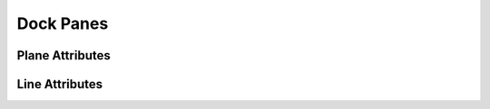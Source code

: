 **********
Dock Panes
**********

.. _plane-attributes:

Plane Attributes
================

.. image:: /_static/plane-attributes.png

.. _line-attributes:

Line Attributes
===============

.. image:: /_static/point-menu.png